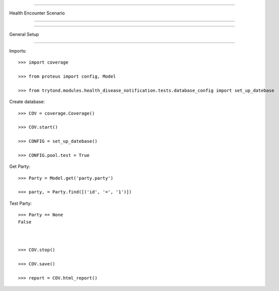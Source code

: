 =====================================

Health Encounter Scenario

=====================================


=====================================

General Setup

=====================================


Imports::

    >>> import coverage

    >>> from proteus import config, Model

    >>> from trytond.modules.health_disease_notification.tests.database_config import set_up_datebase



Create database::



    >>> COV = coverage.Coverage()

    >>> COV.start()

    >>> CONFIG = set_up_datebase()

    >>> CONFIG.pool.test = True



Get Party::



    >>> Party = Model.get('party.party')

    >>> party, = Party.find([('id', '=', '1')])





Test Party::



    >>> Party == None
    False



    >>> COV.stop()

    >>> COV.save()

    >>> report = COV.html_report()

